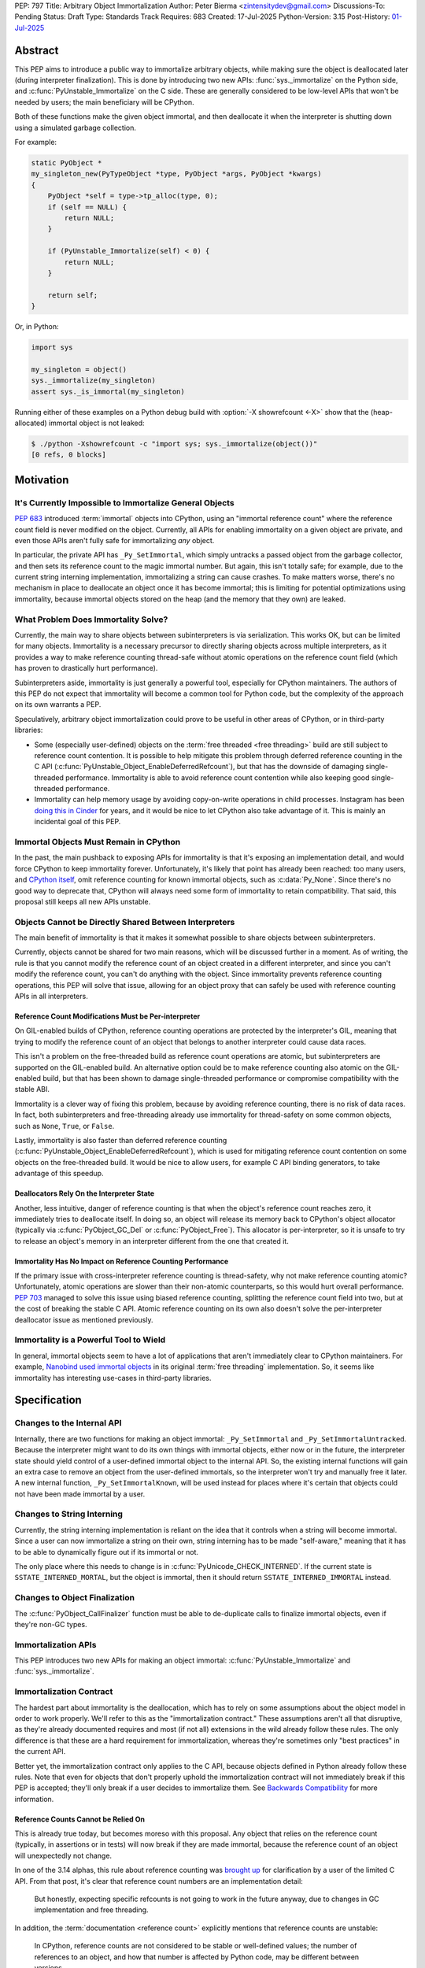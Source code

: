 PEP: 797
Title: Arbitrary Object Immortalization
Author: Peter Bierma <zintensitydev@gmail.com>
Discussions-To: Pending
Status: Draft
Type: Standards Track
Requires: 683
Created: 17-Jul-2025
Python-Version: 3.15
Post-History: `01-Jul-2025 <https://discuss.python.org/t/97306>`__

Abstract
========

This PEP aims to introduce a public way to immortalize arbitrary objects, while
making sure the object is deallocated later (during interpreter
finalization). This is done by introducing two new APIs: :func:`sys._immortalize`
on the Python side, and :c:func:`PyUnstable_Immortalize` on the C side. These
are generally considered to be low-level APIs that won't be needed by users; the
main beneficiary will be CPython.

Both of these functions make the given object immortal, and then deallocate it when
the interpreter is shutting down using a simulated garbage collection.

For example:

.. code-block:: c

    static PyObject *
    my_singleton_new(PyTypeObject *type, PyObject *args, PyObject *kwargs)
    {
        PyObject *self = type->tp_alloc(type, 0);
        if (self == NULL) {
            return NULL;
        }

        if (PyUnstable_Immortalize(self) < 0) {
            return NULL;
        }

        return self;
    }

Or, in Python:

.. code-block:: python

    import sys

    my_singleton = object()
    sys._immortalize(my_singleton)
    assert sys._is_immortal(my_singleton)

Running either of these examples on a Python debug build with :option:`-X showrefcount <-X>`
show that the (heap-allocated) immortal object is not leaked:

.. code-block:: bash

   $ ./python -Xshowrefcount -c "import sys; sys._immortalize(object())"
   [0 refs, 0 blocks]

Motivation
==========

It's Currently Impossible to Immortalize General Objects
********************************************************

:pep:`683` introduced :term:`immortal` objects into CPython, using an "immortal
reference count" where the reference count field is never modified on the
object. Currently, all APIs for enabling immortality on a given object are
private, and even those APIs aren't fully safe for immortalizing *any* object.

In particular, the private API has ``_Py_SetImmortal``, which simply untracks a
passed object from the garbage collector, and then sets its reference count to
the magic immortal number. But again, this isn't totally safe; for example, due
to the current string interning implementation, immortalizing a string can cause
crashes. To make matters worse, there's no mechanism in place to deallocate an
object once it has become immortal; this is limiting for potential optimizations
using immortality, because immortal objects stored on the heap (and the memory
that they own) are leaked.

What Problem Does Immortality Solve?
************************************

Currently, the main way to share objects between subinterpreters is via
serialization. This works OK, but can be limited for many objects.
Immortality is a necessary precursor to directly sharing objects across multiple
interpreters, as it provides a way to make reference counting thread-safe
without atomic operations on the reference count field (which has proven to
drastically hurt performance).

Subinterpreters aside, immortality is just generally a powerful tool,
especially for CPython maintainers. The authors of this PEP do not expect that
immortality will become a common tool for Python code, but the complexity of
the approach on its own warrants a PEP.

Speculatively, arbitrary object immortalization could prove to be useful in
other areas of CPython, or in third-party libraries:

- Some (especially user-defined) objects on the :term:`free threaded <free threading>`
  build are still subject to reference count contention. It is possible to help
  mitigate this problem through deferred reference counting in the C API
  (:c:func:`PyUnstable_Object_EnableDeferredRefcount`), but that has the downside
  of damaging single-threaded performance. Immortality is able to avoid reference
  count contention while also keeping good single-threaded performance.
- Immortality can help memory usage by avoiding copy-on-write operations in
  child processes. Instagram has been `doing this in Cinder`_ for years,
  and it would be nice to let CPython also take advantage of it. This is
  mainly an incidental goal of this PEP.

.. _doing this in Cinder: https://engineering.fb.com/2023/08/15/developer-tools/immortal-objects-for-python-instagram-meta/


Immortal Objects Must Remain in CPython
***************************************

In the past, the main pushback to exposing APIs for immortality is that
it's exposing an implementation detail, and would force CPython to keep
immortality forever. Unfortunately, it's likely that point has already been
reached: too many users, and `CPython itself`_, omit reference counting for
known immortal objects, such as :c:data:`Py_None`. Since there's no good way
to deprecate that, CPython will always need some form of immortality to retain
compatibility. That said, this proposal still keeps all new APIs unstable.

.. _CPython itself: https://github.com/python/cpython/issues/103906

Objects Cannot be Directly Shared Between Interpreters
******************************************************

The main benefit of immortality is that it makes it somewhat
possible to share objects between subinterpreters.

Currently, objects cannot be shared for two main reasons,
which will be discussed further in a moment. As of writing, the rule
is that you cannot modify the reference count of an object created
in a different interpreter, and since you can't modify the reference
count, you can't do anything with the object. Since immortality prevents
reference counting operations, this PEP will solve that issue, allowing
for an object proxy that can safely be used with reference counting APIs
in all interpreters.

Reference Count Modifications Must be Per-interpreter
-----------------------------------------------------

On GIL-enabled builds of CPython, reference counting operations are protected
by the interpreter's GIL, meaning that trying to modify the reference count of
an object that belongs to another interpreter could cause data races.

This isn't a problem on the free-threaded build as reference count operations
are atomic, but subinterpreters are supported on the GIL-enabled build. An
alternative option could be to make reference counting also atomic on the
GIL-enabled build, but that has been shown to damage single-threaded performance
or compromise compatibility with the stable ABI.

Immortality is a clever way of fixing this problem, because by avoiding
reference counting, there is no risk of data races. In fact, both
subinterpreters and free-threading already use immortality for thread-safety
on some common objects, such as ``None``, ``True``, or ``False``.

Lastly, immortality is also faster than deferred reference counting
(:c:func:`PyUnstable_Object_EnableDeferredRefcount`), which is used for
mitigating reference count contention on some objects on the free-threaded build.
It would be nice to allow users, for example C API binding generators, to take advantage
of this speedup.

Deallocators Rely On the Interpreter State
------------------------------------------

Another, less intuitive, danger of reference counting is that when the
object's reference count reaches zero, it immediately tries to deallocate itself.
In doing so, an object will release its memory back to CPython's object allocator
(typically via :c:func:`PyObject_GC_Del` or :c:func:`PyObject_Free`). This
allocator is per-interpreter, so it is unsafe to try to release an object's
memory in an interpreter different from the one that created it.

Immortality Has No Impact on Reference Counting Performance
-----------------------------------------------------------

If the primary issue with cross-interpreter reference counting is thread-safety,
why not make reference counting atomic? Unfortunately, atomic operations are
slower than their non-atomic counterparts, so this would hurt overall
performance. :pep:`703` managed to solve this issue using biased reference
counting, splitting the reference count field into two, but at the cost of
breaking the stable C API. Atomic reference counting on its own also doesn't
solve the per-interpreter deallocator issue as mentioned previously.

Immortality is a Powerful Tool to Wield
***************************************

In general, immortal objects seem to have a lot of applications that aren't
immediately clear to CPython maintainers. For example, `Nanobind used immortal objects`_
in its original :term:`free threading` implementation. So, it seems like immortality
has interesting use-cases in third-party libraries.

.. _Nanobind used immortal objects: https://github.com/wjakob/nanobind/pull/695

Specification
=============

Changes to the Internal API
***************************

Internally, there are two functions for making an object immortal:
``_Py_SetImmortal`` and ``_Py_SetImmortalUntracked``.
Because the interpreter might want to do its own things with immortal
objects, either now or in the future, the interpreter state should yield
control of a user-defined immortal object to the internal API. So,
the existing internal functions will gain an extra case to remove an object
from the user-defined immortals, so the interpreter won't try and manually
free it later. A new internal function, ``_Py_SetImmortalKnown``, will be
used instead for places where it's certain that objects could not have
been made immortal by a user.

Changes to String Interning
***************************

Currently, the string interning implementation is reliant
on the idea that it controls when a string will become immortal.
Since a user can now immortalize a string on their own, string
interning has to be made "self-aware," meaning that it has to be
able to dynamically figure out if its immortal or not.

The only place where this needs to change is in
:c:func:`PyUnicode_CHECK_INTERNED`. If the current state is
``SSTATE_INTERNED_MORTAL``, but the object is immortal, then it should
return ``SSTATE_INTERNED_IMMORTAL`` instead.

Changes to Object Finalization
******************************

The :c:func:`PyObject_CallFinalizer` function must be able to
de-duplicate calls to finalize immortal objects, even if they're non-GC types.

Immortalization APIs
********************

This PEP introduces two new APIs for making an object immortal:
:c:func:`PyUnstable_Immortalize` and :func:`sys._immortalize`.

.. c:function:: int PyUnstable_Immortalize(PyObject *obj)

   Make *obj* :term:`immortal`. An :term:`immortal` object can have higher performance for
   :term:`reference count` modifications with the cost of being less memory efficient.

   This function returns ``1`` if *obj* was successfully made immortal, or
   ``0`` if the object is already immortal. On error, this function returns
   ``-1`` with an exception set. The caller must hold an
   :term:`attached thread state`.

   In order to be made immortal, an object must follow the "immortalization
   contract". This contract is based on best practices in Python's C API, and
   it's very unlikely that a type doesn't follow it:

   * The object must be allocated under either the "object" or "memory" allocator
     domains. See :ref:`Allocator Domains <python:allocator-domains>` for more information.
     Default values of :c:member:`~PyTypeObject.tp_alloc` always use the object
     allocator.
   * All :term:`strong references <strong reference>` released in the object's
     :c:member:`~PyTypeObject.tp_dealloc` must also be traversed by the
     object's :c:member:`~PyTypeObject.tp_traverse` slot, if the type can
     contain circular references. This is a general requirement for any garbage
     collected type.
   * All finalization for an object must be done in
     :c:member:`~PyTypeObject.tp_finalize` by
     :c:func:`PyObject_CallFinalizerFromDealloc`.

   .. warning::
      Abuse of this function can result in high memory usage for a program.

.. function:: sys._immortalize(obj)

   Make *obj* an :term:`immortal` object. This means that it will not be deallocated for the
   lifetime of the Python interpreter.

   For objects that have costly modifications to their :term:`reference count`,
   making them :term:`immortal` can help improve performance. For example, on
   the :term:`free-threaded <free threading>` build, making an object
   :term:`immortal` can help mitigate bottlenecks that come from concurrent
   modification of an object's :term:`reference count`.

   .. warning::
      This function should be considered a low-level routine that most users should avoid. Making too many
      objects immortal can result in drastically higher memory usage for a program.

Immortalization Contract
************************

The hardest part about immortality is the deallocation, which has to rely
on some assumptions about the object model in order to work properly. We'll
refer to this as the "immortalization contract." These assumptions aren't all
that disruptive, as they're already documented requires and most (if not all)
extensions in the wild already follow these rules. The only difference is that
these are a hard requirement for immortalization, whereas they're sometimes only
"best practices" in the current API.

Better yet, the immortalization contract only applies to the C API, because objects
defined in Python already follow these rules. Note that even for objects that
don't properly uphold the immortalization contract will not immediately break
if this PEP is accepted; they'll only break if a user decides to immortalize them.
See `Backwards Compatibility`_ for more information.

Reference Counts Cannot be Relied On
------------------------------------

This is already true today, but becomes moreso with this proposal.
Any object that relies on the reference count (typically, in assertions
or in tests) will now break if they are made immortal, because the reference
count of an object will unexpectedly not change.

In one of the 3.14 alphas, this rule about reference counting was
`brought up`_ for clarification by a user of the
limited C API. From that post, it's clear that reference count numbers are
an implementation detail:

    But honestly, expecting specific refcounts is not going to work in the
    future anyway, due to changes in GC implementation and free threading.

In addition, the :term:`documentation <reference count>` explicitly mentions
that reference counts are unstable:

    In CPython, reference counts are not considered to be stable or
    well-defined values; the number of references to an object, and how that
    number is affected by Python code, may be different between versions.

.. _brought up: https://discuss.python.org/t/72006

Destructors Must Use :c:member:`~PyTypeObject.tp_finalize`
----------------------------------------------------------

Once again, this should already be true for all extensions.
Since Python 3.4 (:pep:`442`), :c:member:`~PyTypeObject.tp_finalize` alongside
:c:func:`PyObject_CallFinalizerFromDealloc` has been the correct way to run
cleanup code for an extension type. Immortal object deallocation requires that
:c:member:`~PyTypeObject.tp_dealloc` will not try and run Python code, and instead
defer it to :c:member:`~PyTypeObject.tp_finalize`, for both GC and non-GC types.

As long as :c:func:`PyObject_CallFinalizerFromDealloc` is used in the destructor,
it is completely safe to run cleanup code, because it will just end up no-oping
due to the de-duplication from :c:func:`PyObject_CallFinalizer` (the actual
finalizer call will have been called earlier during immortal object cleanup;
it's just that destruction is one of the last steps in immortal object
deallocation).

Using the Object or Memory Domain is a Must
-------------------------------------------

For an object immortal on the heap, the object domain (:c:func:`PyObject_Malloc`
or :c:macro:`PyObject_New`) or the memory domain (:c:func:`PyMem_Malloc`)
must be used. Otherwise, the interpreter will not be able to hijack the
object's allocator and will result in use-after-free violations during
deallocation. Note that in 3.13, using the object domain is already a
:ref:`hard requirement <python:allocator-domains>` for the free threading
garbage collector.

    The free-threaded build requires that only Python objects are allocated
    using the “object” domain and that all Python objects are allocated using
    that domain. This differs from the prior Python versions, where this was
    only a best practice and not a hard requirement.

Reference Cycles Must be Clearable and Traversable
--------------------------------------------------

In order for immortal object deallocation to be safe, an object that can have
reference cycles must be able to clear those reference cycles via
their :c:member:`~PyTypeObject.tp_clear` slot.

Currently, most extension types that hold a :term:`strong reference` to another
Python object will be able to properly clear references through the garbage
collector. In rare cases, it's possible that a buggy extension type could miss
traversing a strong reference. For immortal object deallocation to work
correctly, Python must be able to identify reference cycles on immortal objects.
Prior to this proposal, reference cycles that aren't traversed by the garbage
collector will just leak, but now if they're immortalized, they
will crash. There's not all that much that can be done about this problem; it's
a bug anyway to have these hidden reference cycles, but it just becomes more of
an issue with this PEP.

Immortal Object Deallocation
****************************

The hardest part of immortalizing arbitrary objects is dealing with
deallocating them. The "intuitive" way of doing it would be to go
through the list of immortal objects, set their reference count to zero,
and then run their deallocator. Unfortunately, immortal objects can contain
circular references, and if that's the case, simply deallocating them in this
way would result in a use-after-free violation. Instead, the immortal object
deallocation process intends to simulate what would happen if the objects were
cleaned up by a garbage collection. In this PEP, this process is divided into
three iterations over the full list of user-defined immortal objects, or "phases".

Phase One: Finalization
-----------------------

The initial problem to solve with deallocating immortal objects is that they
can run finalizers, which might reference other immortal objects. Imagine a
case where there are two immortal objects: A, and B. Object B has a finalizer
that references object A, and object A has a finalizer that references object
B. The solution is to simply run their finalizer separately from their
deallocator.

Temporary Mortalization for Finalizers
^^^^^^^^^^^^^^^^^^^^^^^^^^^^^^^^^^^^^^

It is documented (and expected with assertions) that finalizers are run with
a reference count of 1, so each immortal object needs to be temporarily
mortalized; this can be done with the private ``_Py_SetMortal`` API
that currently exists. After the finalizer is done, it must be immortalized
again so other finalizers don't accidentally deallocate it in their own
finalizers by releasing a reference.

In addition, an object might expect that its finalizer only be called by the
garbage collector if the type doesn't call
:c:func:`PyObject_CallFinalizerFromDealloc` in its destructor, so objects that
were GC-tracked prior to immortalized immortal should get re-tracked for the
finalizer.

The psuedo-code looks like this:

.. code-block:: python

    def finalize_immortals(interp: PyInterpreterState) -> None:
        # iter_immortals() is implementation-dependent
        for immortal in iter_immortals(interp.runtime_immortals.values):
            _Py_SetMortal(immortal.object, 1)
            if immortal.gc_tracked:
                PyObject_GC_Track(immortal.object)

            PyObject_CallFinalizer(immortal.object)

            if immortal.gc_tracked:
                PyObject_GC_UnTrack(immortal.object)
            _Py_SetImmortalKnown(immortal.object)

Identifying Immortal Referents
^^^^^^^^^^^^^^^^^^^^^^^^^^^^^^

To find the mortal objects that might want to reference an immortal, we have
to make a reasonable assumption about how garbage collection works: in order
for an object to :c:func:`Py_DECREF` another object in its destructor, it
must hold a :term:`strong reference` to that object, and therefore traverse
it in its :c:member:`~PyTypeObject.tp_traverse` slot. With that in mind, Python
supports customizing the ``visitproc`` passed to the ``tp_traverse`` function, so
it's possible to find all the mortal objects referenced by an immortal and
correctly finalize them.

While unlikely, it's possible that some types rely on being garbage collector
tracked in their ``tp_traverse`` slot, because it's typically only possible to
be called during scanning. To ensure that things don't accidentally break, immortal
objects are once again re-tracked to traverse the object.

Since finalizers might mutate the references of other objects, the interpreter must
continuously execute finalizers until it traverses (and calls
:c:func:`PyObject_CallFinalizer`) over all the referents without running a
finalizer.

Possible psuedo-code:

.. code-block:: python

    def visit_finalize(op: object, traversing: MutableSet[object]) -> int:
        if id(op) in traversing:
            return 0

        traversing.add(id(op))
        PyObject_CallFinalizer(op)
        was_called: int = finalizer_was_called(op)

        if _PyObject_IS_GC(op) and Py_TYPE(op).tp_traverse is not None:
            if Py_TYPE(op).tp_traverse(op, visit_finalize, traversing) == 1:
                return 1

        return was_called


    def finalize_immortal_referents() -> None:
        traversing = set[int]()
        ran_finalizer: bool = True

        while ran_finalizer:
            ran_finalizer = False

            for immortal in iter_immortals():
                op: object = immortal.object
                if immortal.gc_tracked and Py_TYPE(op).traverse is not None:
                    PyObject_GC_Track(op)

                    if Py_TYPE(op).traverse(op, visit_finalize, traversing) and did_run_finalizer():
                        ran_finalizer = True

                    PyObject_GC_UnTrack(op)


Phase Two: Clearing and Destruction
-----------------------------------

At this point, the second phase assumes that executing the
:c:member:`~PyTypeObject.tp_clear` or :c:member:`PyTypeObject.tp_dealloc`
of an immortal object doesn't run Python code, because all possible
:term:`strong references <strong reference>` that be released should have
already been traversed and finalized by phase one. The interpreter may need
to finalize immortal referents again before running phase two to make sure
that this is true.

Phase two should typically happen after all other objects in the interpreter
have been cleaned up. It is divided into two iterations: one to run the
``tp_clear`` slot if the immortal was originally GC-tracked, and the
``tp_dealloc`` in the second iteration.

After phase two, the interpreter should not attempt to use an object
(other than for reference counting) that had been exposed to the user
in some way, because it could have been made immortal and is now mostly
deallocated (the pure object structures are still alive in memory, but all
remaining memory on an object has been freed).

Deferred Memory Deletion
^^^^^^^^^^^^^^^^^^^^^^^^

Objects in Python are supposed to be under the "object" domain. Again, this is
already required on free-threaded builds. It's generally safe enough to assume
that all objects are using the object allocator, but this PEP also permits
use of the "memory" domain. See `Using the Object or Memory Domain is a Must`_.

Python's allocators can be customized via :c:func:`PyMem_SetAllocator`, which
makes it possible for the interpreter to change how objects free their memory.
For immortal object deallocation, the interpreter needs to temporarily suspend
``free()`` operations on objects so reference cycles won't break things
This algorithm will be known as "deferred memory deletion".

When deferred memory deletion is enabled, calling :c:func:`PyMem_Free`,
:c:func:`PyObject_Free`, or :c:func:`PyObject_GC_Del` will not free the
passed pointer, but instead store the pointer in a deferred memory bank
to be deleted later. The pointer will be kept as completely valid memory
until the deferred memory bank is cleared.

Some objects also use internal freelist APIs instead of usual deallocators,
so those have to be disabled during deferred memory deallocation. Python's
internal freelists are cleared and stored in the deferred memory bank to be
restored later.

After deferred memory deletion has been disabled and the pointers stored in
the deferred memory bank have been deleted, the interpreter must not try
to modify the reference count of any object visible to a user, as it could
have been made immortal and is now deleted. As such, the deferred memory bank
should be cleared at the very end of an interpreter's life.

Preventing Reference Cycle Use After Frees
^^^^^^^^^^^^^^^^^^^^^^^^^^^^^^^^^^^^^^^^^^

Before any destruction of immortal objects starts to happen,
deferred memory deletion needs to be enabled.
This is because the garbage collector doesn't manually call
:c:member:`~PyTypeObject.tp_dealloc`, but instead it relies on
:c:member:`~PyTypeObject.tp_clear` to get reference counts to zero.

Unfortunately, the interpreter does not know the "real" number of references to
immortal objects (because there is no real reference count for an immortal
object), so deleting an immortal object arbitrarily could cause use-after-free
violations if immortal objects reference one another.
Deferred memory deletion will prevent this, because an immortal object's
reference count field will remain in valid memory and thus can still
be reference counted (but *not* used for any other purpose; that's why it was
finalized beforehand).

For destruction, each immortal object is mortalized (to a reference count of
zero), and then their ``tp_dealloc`` slot is triggered. Once again, deferred
memory deletion will prevent the object structure from getting freed, so it's
safe to reference count an immortal object postmortem.

After an immortal object's destructor is run, it will be immortalized once more
in case other destructors try to release a reference to it.
The immortal objects will remain with an immortal reference count for the rest
of the interpreter, and will only be finally deleted in the third and final
phase of immortal object deallocation.

Psuedo-code for phase two:

.. code-block:: python

    def destruct_immortals() -> None:
        enable_deferred_memory_deletion()
        for immortal in iter_immortals():
            op: object = immortal.object

            if immortal.gc_tracked:
                PyObject_GC_Track(op)

            if immortal.gc_tracked and Py_TYPE(op).clear is not None:
                Py_TYPE(op).clear(op)

        for immortal in iter_immortals(interp.runtime_immortals.values):
            op: object = immortal.object

            _Py_SetMortal(op, 1)
            Py_DECREF(op)
            _Py_SetImmortalKnown(op)

        disable_deferred_memory_deletion()

Phase Three: Deletion
---------------------

Deletion is the simplest phase of immortal object deallocation.
The deferred memory is deleted and the immortal objects have been finally
released. Once again, after this phase, it is unsafe for the interpreter to
reference count any object that could have been exposed to the user,
because if it was immortal, it will now be freed.

The psuedo-code is simple:

.. code-block:: python

    def delete_immortals() -> None:
        delete_deferred_memory()

Backwards Compatibility
=======================

The `Immortalization Contract`_ is very slightly backwards-incompatible.
The contract is based on best practices in the C API; it doesn't have
anything that's really new, it's just based around what objects currently
do. That being said, there was nothing previously enforcing that objects follow
these assumptions, but the authors of this PEP have never seen code in the
wild that breaks the immortalization contract.

In addition, this PEP only exposes an opt-in feature; types that don't support
immortalization will continue to work as long as they are not immortalized.

What if CPython Removes Immortality?
************************************

The APIs in this PEP are exposed as unstable, allowing CPython to
remove them later on if it needs to.

Security Implications
=====================

The main issue with immortality is that, well, the objects are immortal.
They don't get deallocated, at least not until the interpreter is shutting
down. That means for applications that make a lot of things immortal will
have higher memory usage. Even worse, applications that don't ever shut down
(such as web servers) will essentially leak the objects, so making something
immortal can possibly be an attack vector depending on where it's used.

How to Teach This
=================

:c:func:`PyUnstable_Immortalize` will be documented in the C API documentation
and :func:`sys._immortalize` in the :mod:`sys` documentation. They will both
contain warnings about the increased memory usage that results from immortalizing
too many objects.

Reference Implementation
========================

A reference implementation of this PEP can be found
`here <https://github.com/ZeroIntensity/cpython/tree/arbitrary-immortality>`_.

Rejected Ideas
==============

This PEP currently has no rejected ideas.

Open Issues
===========

This PEP currently has no open issues.

Copyright
=========

This document is placed in the public domain or under the
CC0-1.0-Universal license, whichever is more permissive.
